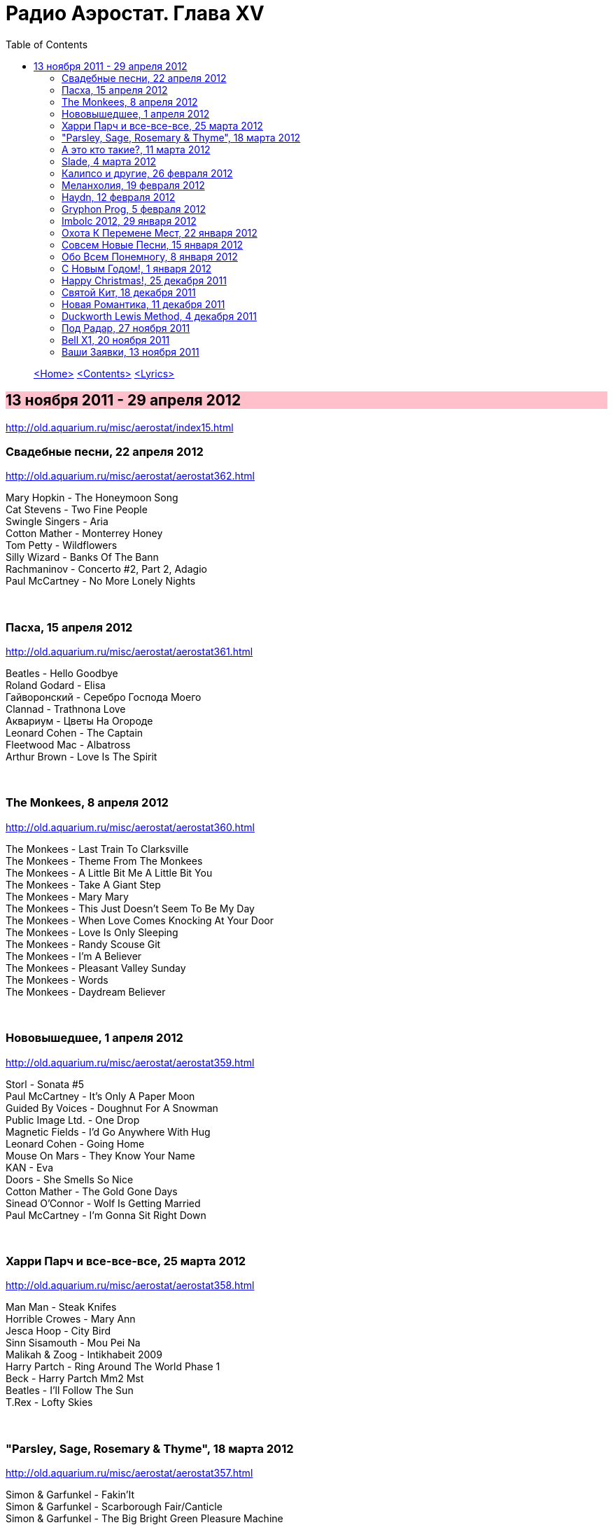 = Радио Аэростат. Глава XV
:toc: left

> link:aerostat.html[<Home>]
> link:toc.html[<Contents>]
> link:lyrics.html[<Lyrics>]

== 13 ноября 2011 - 29 апреля 2012

<http://old.aquarium.ru/misc/aerostat/index15.html>

++++
<style>
h2 {
  background-color: #FFC0CB;
}
h3 {
  clear: both;
}
</style>
++++


=== Свадебные песни, 22 апреля 2012

<http://old.aquarium.ru/misc/aerostat/aerostat362.html>

[%hardbreaks]
Mary Hopkin - The Honeymoon Song
Cat Stevens - Two Fine People
Swingle Singers - Aria
Cotton Mather - Monterrey Honey
Tom Petty - Wildflowers
Silly Wizard - Banks Of The Bann
Rachmaninov - Concerto #2, Part 2, Adagio
Paul McCartney - No More Lonely Nights 

++++
<br clear="both">
++++

=== Пасха, 15 апреля 2012

<http://old.aquarium.ru/misc/aerostat/aerostat361.html>

[%hardbreaks]
Beatles - Hello Goodbye
Roland Godard - Elisa
Гайворонский - Серебро Господа Моего
Clannad - Trathnona Love
Аквариум - Цветы На Огороде
Leonard Cohen - The Captain
Fleetwood Mac - Albatross
Arthur Brown - Love Is The Spirit 

++++
<br clear="both">
++++

=== The Monkees, 8 апреля 2012

<http://old.aquarium.ru/misc/aerostat/aerostat360.html>

[%hardbreaks]
The Monkees - Last Train To Clarksville
The Monkees - Theme From The Monkees
The Monkees - A Little Bit Me A Little Bit You
The Monkees - Take A Giant Step
The Monkees - Mary Mary
The Monkees - This Just Doesn't Seem To Be My Day
The Monkees - When Love Comes Knocking At Your Door
The Monkees - Love Is Only Sleeping
The Monkees - Randy Scouse Git
The Monkees - I'm A Believer
The Monkees - Pleasant Valley Sunday
The Monkees - Words
The Monkees - Daydream Believer

++++
<br clear="both">
++++

=== Нововышедшее, 1 апреля 2012

<http://old.aquarium.ru/misc/aerostat/aerostat359.html>

[%hardbreaks]
Storl - Sonata #5
Paul McCartney - It's Only A Paper Moon
Guided By Voices - Doughnut For A Snowman
Public Image Ltd. - One Drop
Magnetic Fields - I'd Go Anywhere With Hug
Leonard Cohen - Going Home
Mouse On Mars - They Know Your Name
KAN - Eva
Doors - She Smells So Nice
Cotton Mather - The Gold Gone Days
Sinead O'Connor - Wolf Is Getting Married
Paul McCartney - I'm Gonna Sit Right Down

++++
<br clear="both">
++++

=== Харри Парч и все-все-все, 25 марта 2012

<http://old.aquarium.ru/misc/aerostat/aerostat358.html>

[%hardbreaks]
Man Man - Steak Knifes
Horrible Crowes - Mary Ann
Jesca Hoop - City Bird
Sinn Sisamouth - Mou Pei Na
Malikah & Zoog - Intikhabeit 2009
Harry Partch - Ring Around The World Phase 1
Beck - Harry Partch Mm2 Mst
Beatles - I'll Follow The Sun
T.Rex - Lofty Skies

++++
<br clear="both">
++++

=== "Parsley, Sage, Rosemary & Thyme", 18 марта 2012

<http://old.aquarium.ru/misc/aerostat/aerostat357.html>

[%hardbreaks]
Simon & Garfunkel - Fakin'It
Simon & Garfunkel - Scarborough Fair/Canticle
Simon & Garfunkel - The Big Bright Green Pleasure Machine
Simon & Garfunkel - The Dangling Conversation
Simon & Garfunkel - For Emily, Whenever I May Find Her
Simon & Garfunkel - A Poem On The Underground Wall
Simon & Garfunkel - Bookends
Simon & Garfunkel - Save The Life Of My Child
Simon & Garfunkel - America
Simon & Garfunkel - Overs
Simon & Garfunkel - Old Friends
Simon & Garfunkel - Bookends (reprise)
Simon & Garfunkel - Hazy Shade Of Winter
Simon & Garfunkel - Mrs. Robinson
Simon & Garfunkel - Flowers Never Bend With A Rainfall

++++
<br clear="both">
++++

=== А это кто такие?, 11 марта 2012

<http://old.aquarium.ru/misc/aerostat/aerostat356.html>

[%hardbreaks]
Jukebox The Ghost - Schizophrenia
Bishop Allen - Click Click Click Click
Stephen Fretwell - Bad Bad Me Bad Bad You
Dark Ocean Colors - Crashing The Sky
Pillbugs - Glad To Be Alive
John Stammers - Idle I'm
Cornershop - Judy Sucks A Lemon For Breakfast
Nada Surf - When I Was Young
Patty Griffin - Goodbye

++++
<br clear="both">
++++

=== Slade, 4 марта 2012

<http://old.aquarium.ru/misc/aerostat/aerostat355.html>

[%hardbreaks]
Slade - Cum On Feel The Noise
Slade - When The Lights Are Out
Slade - Find Yourself A Rainbow
Slade - Get Down And Get With It
Slade - Coz I Luv You
Slade - So Far So Good
Slade - Do We Still Do It?
Slade - How Does It Feel
Slade - Look Wot You Dun
Slade - Miles Out To Sea
Slade - Summer Song (Wishing You Were Here)

++++
<br clear="both">
++++

=== Калипсо и другие, 26 февраля 2012

<http://old.aquarium.ru/misc/aerostat/aerostat354.html>

[%hardbreaks]
Bob Marley - Roots Rock Reggae
Lord Shorty - Kim
Lovey's Trinidad String Band - Mango Vert
Lord Composer - Rum & Coca Cola
Septeto Matamoros - Oye Mi Coro
Bob Marley - Rastaman Chant
Byron Lee & Dragonaires - Jamaica Ska
Harry J Allstars - Liquidator
Desmond Dekker - 007
Specials - Monkey Man
Lee Scratch Perry - Dreadlocks In Moonlight

++++
<br clear="both">
++++

=== Меланхолия, 19 февраля 2012

<http://old.aquarium.ru/misc/aerostat/aerostat353.html>

.Gene Clark - One In A Hundred
image:Gene Clark/1973 - Roadmaster/Folder.jpg[Roadmaster,200,200,role="thumb left"]

[%hardbreaks]
Beck - Everybody Gotta Learn Sometime
Robert Wyatt - Memories
Jethro Tull - Rosa On The Factory Floor
Котов-Старостин-Волков - Псалом No.1
Weepies - Hummingbird
Pete Coe - Wait Till The Clouds Roll By
King Crimson - Fallen Angel
Tom Waits - New Year's Eve


++++
<br clear="both">
++++

=== Haydn, 12 февраля 2012

<http://old.aquarium.ru/misc/aerostat/aerostat352.html>

[%hardbreaks]
Haydn - Concert For Harpsichord And Orchestra.1
Haydn - Trumpet Concerto. Andante
Haydn - Cello Concerto #2. Adagio
Haydn - Symphony #82 "The Bear", Allegretto
Haydn - Symphony #83. 4. Finale
Haydn - Rondo Presto
Haydn - Quartet For Strings "Emperor"
Haydn - Symphony #84. 4. Finale

++++
<br clear="both">
++++

=== Gryphon Prog, 5 февраля 2012

<http://old.aquarium.ru/misc/aerostat/aerostat351.html>

[%hardbreaks]
United States Of America - Cloud Song
Moody Blues - Tuesday Afternoon
Schoenberg - Transfigured Night
Gentle Giant - Isn't It Quiet And Cold?
Camel - Spirit Of The Water
Gryphon - Tea Wrecks
Gryphon - Ploughboy's Dream
Gryphon - Pastime With Good Company
Gryphon - Kemp's Jig
Gryphon - Unquiet Grave
Emerson Lake & Palmer - The Sage

++++
<br clear="both">
++++

=== Imbolc 2012, 29 января 2012

<http://old.aquarium.ru/misc/aerostat/aerostat350.html>

[%hardbreaks]
Chieftains - Hunter's Purse
Young Dubliners - Foggy Dew
Karan Casey - The Flower Of Finae
Capercaille - Turas An Anraidh
Chieftains - Carrickfergus
Plethyn - Ffarwel I Blwy Llangwer
Alan Stivell - Marv Pontkellec
Milladoiro - A Bruha
Young Dubliners - Follow Me Up To Carlow
Rick Sanders - The Rose Hip
Danu - County Down

++++
<br clear="both">
++++

=== Охота К Перемене Мест, 22 января 2012

<http://old.aquarium.ru/misc/aerostat/aerostat349.html>

[%hardbreaks]
Free - Travellin' In Style
Traveling Wilburys - Like A Ship
Traffic - Hope I Never Find Me There
Grateful Dead - Truckin'
Michael McGoldrick - The History Man
Pugwash - Here We Go 'round Again
Tom Petty - Time To Move On
High Llamas - Wander, Jack Wander
Electric Light Orchestra - Down Home Town
Paul McCartney - Wanderlust

++++
<br clear="both">
++++

=== Совсем Новые Песни, 15 января 2012

<http://old.aquarium.ru/misc/aerostat/aerostat348.html>

[%hardbreaks]
Paul McCartney - My Valentine
Rolling Stones - So Young
Leonard Cohen - Show Me The Place
Radiohead - Putting Ketchup In The Fridge
Lambchop - If Not I'll Just Die
Black Keys - Dead And Gone
Broken Bells - An Easy Life
Kate Bush - Wild Man
John Wesley Harding - Starbucks 

++++
<br clear="both">
++++

=== Обо Всем Понемногу, 8 января 2012

<http://old.aquarium.ru/misc/aerostat/aerostat347.html>

[%hardbreaks]
Dobet Gnahore - Massacre
Strawbs - Witchwood
Slightly Stoopid - Sweet Honey
Tom Petty - Waiting For Tonight
Atrium Musicae - Premier Hymne Delphique a Apollon
Nickelback - How You Remind Me
Paul Simon - The Vampires
Gerry & The Pacemakers - It's Gonna Be Alright
Bob Marley - One Love
R.E.M. - Why Not Smile 

++++
<br clear="both">
++++

=== С Новым Годом!, 1 января 2012

<http://old.aquarium.ru/misc/aerostat/aerostat346.html>

[%hardbreaks]
Paul McCartney - Uncle Albert
Corbett - Suite in D
Bob Dylan - Forever Young
John Lennon - #9 Dream
George Harrison - Run Of The Mill
Jethro Tull - Ladies
Jeff Lynne - What Would It Take
J.S.Bach - Capriccio B Flat Maj
Cotton Mather - April's Fool
George Harrison - I Got My Mind Set On You

++++
<br clear="both">
++++

=== Happy Christmas!, 25 декабря 2011

<http://old.aquarium.ru/misc/aerostat/aerostat345.html>

[%hardbreaks]
Bing Crosby - I'll Be Home For Christmas
Nat King Cole - Joy To The World
Bert Jansch - In A Bleak Midwinter
Albion Christmas Band - Hark The Herald
Annie Lennox - See Amid The Winter's Snow
Elvis Presley - Santa Bring My Baby Back
Bob Dylan - Do You Hear What I Hear
Leon Redbone - Home For Christmas
Girls Aloud - Not Tonight Santa
Doris Day - Here Comes Santa Claus
Аквариум - Бригадир
John Lennon - Happy Christmas (War Is Over)
Bing Crosby - White Christmas

++++
<br clear="both">
++++

=== Святой Кит, 18 декабря 2011

<http://old.aquarium.ru/misc/aerostat/aerostat344.html>

[%hardbreaks]
Rolling Stones - Sittin' On A Fence
Rolling Stones - Flip The Switch
Rolling Stones - I Am Waiting
Rolling Stones - You Got The Silver
Rolling Stones - Little Red Rooster
Rolling Stones - Sweethearts Together
Rolling Stones - Winter
Rolling Stones - Mixed Emotions
Rolling Stones - 100 Years Ago
Rolling Stones - Happy

++++
<br clear="both">
++++

=== Новая Романтика, 11 декабря 2011

<http://old.aquarium.ru/misc/aerostat/aerostat343.html>

[%hardbreaks]
Ultravox - Dancing With Tears In My Eyes
ABC - The Look Of Love
Classix Nouveau - Because You're Young
Spandau Ballet - Chant #1
Dead Or Alive - You Spin Me Round
Visage - Fade To Grey
Ultravox - Vienna
Duran Duran - The Chauffer
Japan - Cantonese Boy
Кино - Прогулка Романтика
Ultravox - The Hymn

++++
<br clear="both">
++++

=== Duckworth Lewis Method, 4 декабря 2011

<http://old.aquarium.ru/misc/aerostat/aerostat342.html>

[%hardbreaks]
Duckworth Lewis Method - The Coin Toss
Duckworth Lewis Method - The Age Of Revolution
Duckworth Lewis Method - Gentlemen And Players
Duckworth Lewis Method - The Sweet Spot
Duckworth Lewis Method - Jiggery Pokery
Duckworth Lewis Method - Mason On The Boundary
Duckworth Lewis Method - Test Match Special
Duckworth Lewis Method - The Nightwatchman
Duckworth Lewis Method - Flatten The Hay
Duckworth Lewis Method - Meeting Mr. Miandad
Duckworth Lewis Method - The End Of The Over

++++
<br clear="both">
++++

=== Под Радар, 27 ноября 2011

<http://old.aquarium.ru/misc/aerostat/aerostat341.html>

[%hardbreaks]
Pink Floyd - Welcome To The Machine
King Crimson - Moonchild
Cambini - Quintet
T.Rex - Iscariot
Grateful Dead - Crazy Fingers
T.Rex - Rapids
Gonzales - Armellodie
Grasscut - Swallow The Day
Cat Stevens - I Can't Keep It In
Beatles - You Won't See Me 

++++
<br clear="both">
++++

=== Bell X1, 20 ноября 2011

<http://old.aquarium.ru/misc/aerostat/aerostat340.html>

[%hardbreaks]
Bell X1 - In Every Sunflower
Bell X1 - I'll See Your Heart And I'll Raise You Mine
Bell X1 - Just Like Mr. Benn
Damien Rice - The Blower's Daughter
Bell X1 - Snakes And Snakes
Bell X1 - Slowset
Bell X1 - Velcro
Bell X1 - Eve The Apple Of My Eye

++++
<br clear="both">
++++

=== Ваши Заявки, 13 ноября 2011

<http://old.aquarium.ru/misc/aerostat/aerostat339.html>

[%hardbreaks]
Johann Fischer - Suite In C Maj Ouverture
Tame Impala - Lucidity
English Beat - Hands Off She's Mine
Beatles - I Should Have Known Better
Fountains Of Wayne - Hey Julie
Dave Van Ronk - Duncan And Brady
Brad Mehldau - When It Rains
Cream - What A Bringdown
Richard Thompson - Miss Patsy

++++
<br clear="both">
++++

> link:aerostat.html[<Home>]
> link:toc.html[<Contents>]
> link:lyrics.html[<Lyrics>]

